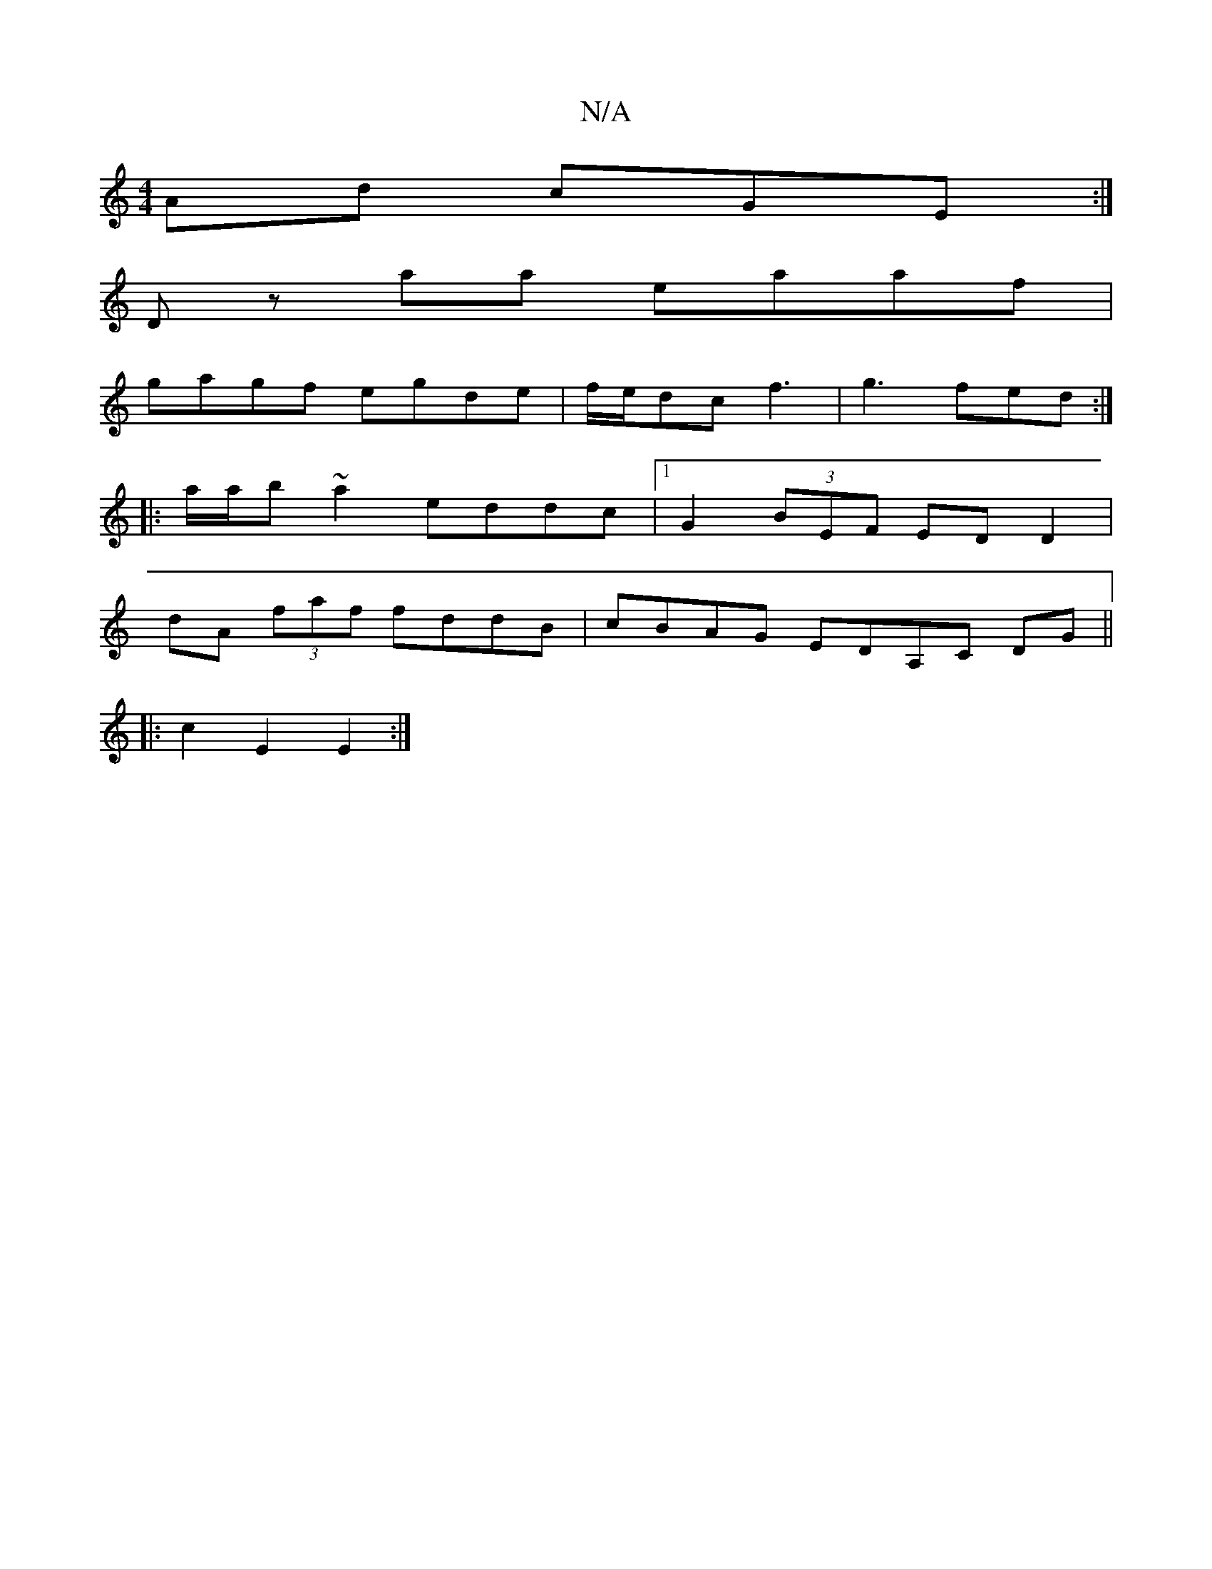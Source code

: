 X:1
T:N/A
M:4/4
R:N/A
K:Cmajor
Ad cGE:|
D z aa eaaf|
gagf egde|f/e/dc f3|g3 fed:|
|: a/a/b ~a2 eddc|1 G2 (3BEF ED D2|
dA (3faf fddB|cBAG EDA,C DG||
|:c2E2E2:|

|:fedB cAG2|1 Egag ggab | DBeB AdcA|Bdec A2Bc|d2dc a2 ag:|2 dcdc eGde|f